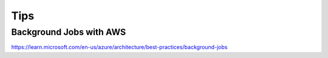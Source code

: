 Tips
====

Background Jobs with AWS
------------------------

https://learn.microsoft.com/en-us/azure/architecture/best-practices/background-jobs
